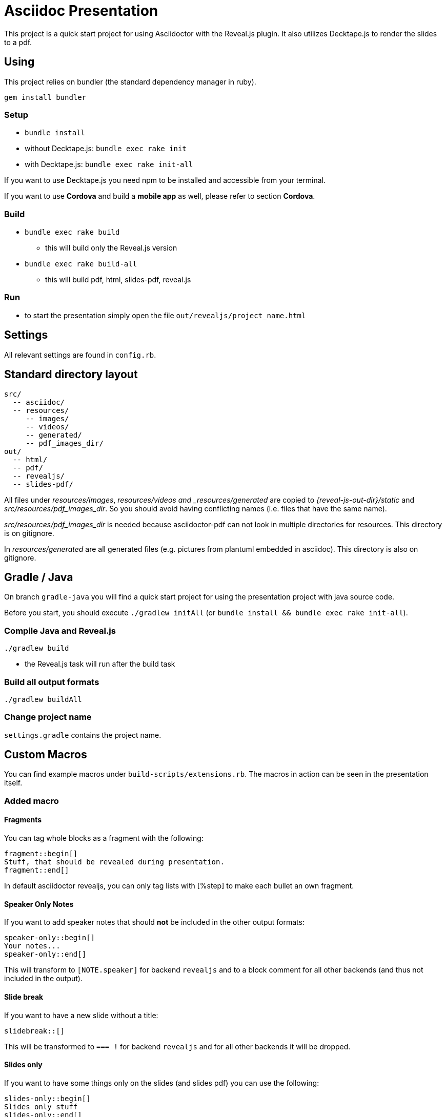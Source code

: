 = Asciidoc Presentation

This project is a quick start project for using Asciidoctor with
the Reveal.js plugin. It also utilizes Decktape.js to render the
slides to a pdf.

== Using

This project relies on bundler (the standard dependency manager in ruby).

`gem install bundler`

=== Setup
* `bundle install`
* without Decktape.js: `bundle exec rake init`
* with Decktape.js: `bundle exec rake init-all`

If you want to use Decktape.js you need npm to be installed and accessible from
your terminal.

If you want to use *Cordova* and build a *mobile app* as well,
please refer to section *Cordova*.

=== Build

* `bundle exec rake build`
** this will build only the Reveal.js version
* `bundle exec rake build-all`
** this will build pdf, html, slides-pdf, reveal.js

=== Run

* to start the presentation simply open the file `out/revealjs/project_name.html`

== Settings

All relevant settings are found in `config.rb`.

== Standard directory layout

[source]
----
src/
  -- asciidoc/
  -- resources/
     -- images/
     -- videos/
     -- generated/
     -- pdf_images_dir/
out/
  -- html/
  -- pdf/
  -- revealjs/
  -- slides-pdf/
----

All files under _resources/images_, _resources/videos and _resources/generated_ are copied to
_{reveal-js-out-dir}/static_ and _src/resources/pdf_images_dir_. So you should avoid having conflicting names (i.e. files that have
the same name).

_src/resources/pdf_images_dir_ is needed because asciidoctor-pdf can not look in multiple
directories for resources. This directory is on gitignore.

In _resources/generated_ are all generated files (e.g. pictures from plantuml embedded in asciidoc).
This directory is also on gitignore.

== Gradle / Java

On branch `gradle-java` you will find a quick start project for using the
presentation project with java source code.

Before you start, you should execute `./gradlew initAll` (or `bundle install && bundle exec rake init-all`).

=== Compile Java and Reveal.js

`./gradlew build`

* the Reveal.js task will run after the build task

=== Build all output formats

`./gradlew buildAll`

=== Change project name

`settings.gradle` contains the project name.

== Custom Macros

You can find example macros under `build-scripts/extensions.rb`. The macros in action
can be seen in the presentation itself.

=== Added macro

==== Fragments

You can tag whole blocks as a fragment with the following:

[source]
----
fragment::begin[]
Stuff, that should be revealed during presentation.
fragment::end[]
----

In default asciidoctor revealjs, you can only tag lists with [%step] to make each bullet an own fragment.

==== Speaker Only Notes

If you want to add speaker notes that should *not* be included in the other output formats:

[source]
----
speaker-only::begin[]
Your notes...
speaker-only::end[]
----

This will transform to `[NOTE.speaker]` for backend `revealjs` and to a block comment for
all other backends (and thus not included in the output).

==== Slide break

If you want to have a new slide without a title:

[source]
----
slidebreak::[]
----

This will be transformed to `=== !` for backend `revealjs` and for all other backends it
will be dropped.

==== Slides only

If you want to have some things only on the slides (and slides pdf) you can use the following:

[source]
----
slides-only::begin[]
Slides only stuff
slides-only::end[]
----

== Mobile App

Currently, this is under development!

=== Quick Start

[source]
----
bundle exec rake install-cordova
bundle exec rake init-cordova
bundle exec rake build-cordova
bundle exec rake run-cordova
----

=== Install the SDKs

You have to have the platform SDK already installed. In the background
cordova is used to create a mobile app.

E.g. install the latest Android SDK under OS X:

[source]
----
brew cask install android-sdk
sdkmanager "platform-tools" "platforms;android-26"
sdkmanager "build-tools;26.0.2"
----

For more information see https://developer.android.com/studio/command-line/sdkmanager.html[here].

=== Install Cordova

If you don't have Cordova already installed you can use one of the
following methods:

* either: `bundle exec install-cordova`
* or: `npm install -g cordova`

=== Init Cordova

`bundle exec init-cordova`

* a cordova project will be created under `out/cordova`
* all platforms mentioned in `config.rb` will be added

=== Run Cordova

* plug in your phone
* run `bundle exec run-cordova`

== Multi components

To use the multi components branch, you have to take care of the following

* put your components under `src/asciidoc/components`
* put your presentations (composites) under `src/asciidoc/composites`
** each must go in a separate folder
** each folder must contain a `index.adoc` which will be the entry file
* to build all composites you can run
** `bundle exec rake build-revealjs` to build only revealjs
** `bundle exec rake build-all` to build all output formats
* to build only a selected number of composites
** `bundle exec rake build-revealjs COMPOSITE_1 "Composite 2"` to build only revealjs
** `bundle exec rake build-all COMPOSITE_1 "Composite 2"` to build all output formats

=== Cordova

* Cordova must be installed (otherwise use `bundle exec rake install-cordova`
* build the reveal JS version (e.g. `bundle exec rake build-revealjs`)
* init cordova `bundle exec rake init-cordova`
* build `bundle exec rake build-cordova`
* run a specific composite (phone needs to be plugged in before!)
** `bundle exec rake run-cordova COMPOSITE`

